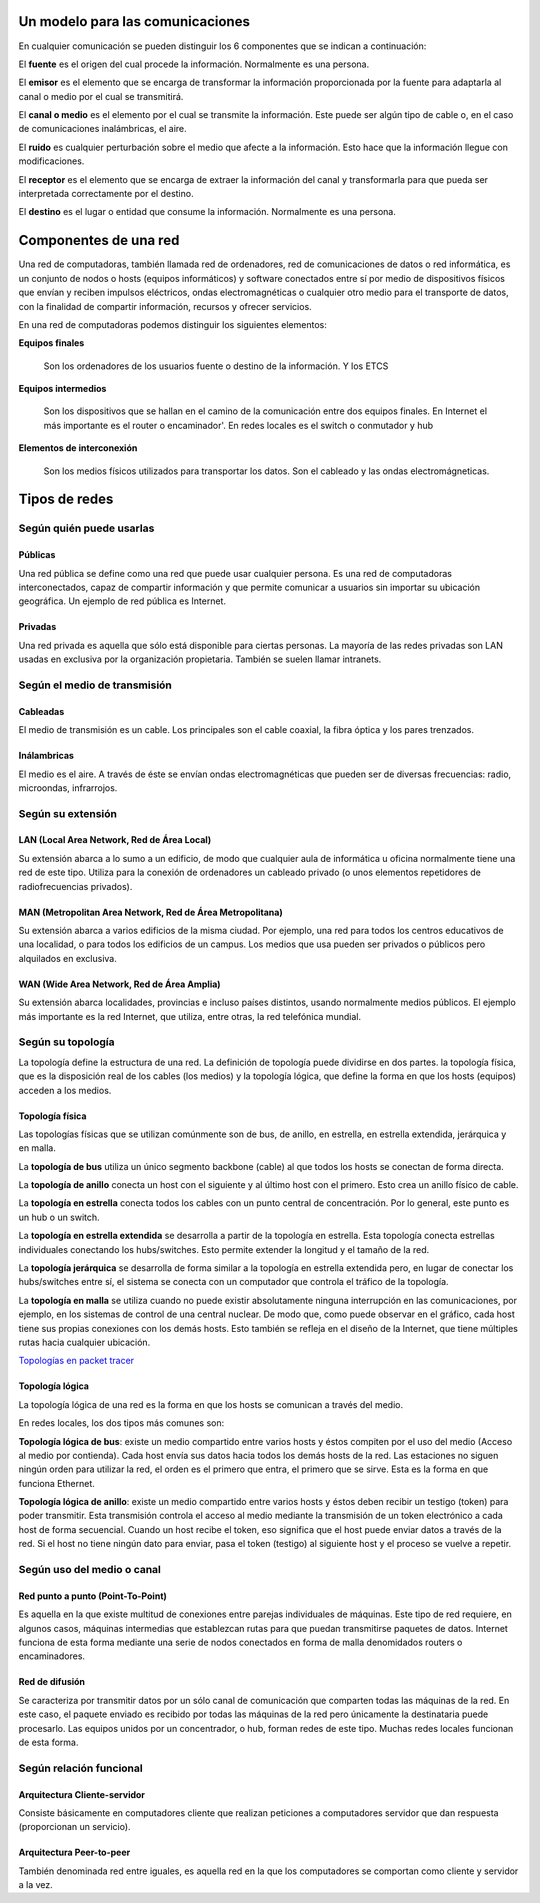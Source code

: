 Un modelo para las comunicaciones
======================================


En cualquier comunicación se pueden distinguir los 6 componentes que se indican a continuación:

.. image:: images/tema01-001.png


El **fuente** es el origen del cual procede la información. Normalmente es una persona.

El **emisor** es el elemento que se encarga de transformar la información proporcionada por la fuente para adaptarla al canal o medio por el cual se transmitirá.

El **canal o medio** es el elemento por el cual se transmite la información. Este puede ser algún tipo de cable o, en el caso de comunicaciones inalámbricas, el aire.

El **ruido** es cualquier perturbación sobre el medio que afecte a la información. Esto hace que la información llegue con modificaciones.

El **receptor** es el elemento que se encarga de extraer la información del canal y transformarla para que pueda ser interpretada correctamente por el destino.

El **destino** es el lugar o entidad que consume la información. Normalmente es una persona.

Componentes de una red
======================

Una red de computadoras, también llamada red de ordenadores, red de comunicaciones de datos o red informática, es un conjunto de nodos o hosts (equipos informáticos) y software conectados entre sí por medio de dispositivos físicos que envían y reciben impulsos eléctricos, ondas electromagnéticas o cualquier otro medio para el transporte de datos, con la finalidad de compartir información, recursos y ofrecer servicios.


En una red de computadoras podemos distinguir los siguientes elementos:

**Equipos finales**

  Son los ordenadores de los usuarios fuente o destino de la información. Y los ETCS

**Equipos intermedios**

  Son los dispositivos que se hallan en el camino de la comunicación entre dos equipos finales. En Internet el más importante es el router o encaminador'. En redes locales es el switch o conmutador y hub

**Elementos de interconexión**

  Son los medios físicos utilizados para transportar los datos. Son el cableado y las ondas electromágneticas.

Tipos de redes
==============

Según quién puede usarlas
-------------------------

Públicas
+++++++++

Una red pública se define como una red que puede usar cualquier persona. Es una red de computadoras interconectados, capaz de compartir información y que permite comunicar a usuarios sin importar su ubicación geográfica. Un ejemplo de red pública es Internet.

Privadas
+++++++++

Una red privada es aquella que sólo está disponible para ciertas personas. La mayoría de las redes privadas son LAN usadas en exclusiva por la organización propietaria. También se suelen llamar intranets.

Según el medio de transmisión
-----------------------------

Cableadas
+++++++++

El medio de transmisión es un cable. Los principales son el cable coaxial, la fibra óptica y los pares trenzados.

Inálambricas
+++++++++++++

El medio es el aire. A través de éste se envían ondas electromagnéticas que pueden ser de diversas frecuencias: radio, microondas, infrarrojos.

Según su extensión
-------------------

LAN (Local Area Network, Red de Área Local)
++++++++++++++++++++++++++++++++++++++++++++

Su extensión abarca a lo sumo a un edificio, de modo que cualquier aula de informática u oficina normalmente tiene una red de este tipo. Utiliza para la conexión de ordenadores un cableado privado (o unos elementos repetidores de radiofrecuencias privados).

MAN (Metropolitan Area Network, Red de Área Metropolitana)
++++++++++++++++++++++++++++++++++++++++++++++++++++++++++

Su extensión abarca a varios edificios de la misma ciudad. Por ejemplo, una red para todos los centros educativos de una localidad, o para todos los edificios de un campus. Los medios que usa pueden ser privados o públicos pero alquilados en exclusiva.

WAN (Wide Area Network, Red de Área Amplia)
+++++++++++++++++++++++++++++++++++++++++++

Su extensión abarca localidades, provincias e incluso países distintos, usando normalmente medios públicos. El
ejemplo más importante es la red Internet, que utiliza, entre otras, la red telefónica mundial.

Según su topología
-------------------

La topología define la estructura de una red. La definición de topología puede dividirse en dos partes. la topología física, que es la disposición real de los cables (los medios) y la topología lógica, que define la forma en que los hosts (equipos) acceden a los medios.

Topología física
+++++++++++++++++

.. image:: images/tema01-002.png


Las topologías físicas que se utilizan comúnmente son de bus, de anillo, en estrella, en estrella extendida, jerárquica y en malla.

La **topología de bus** utiliza un único segmento backbone (cable) al que todos los hosts se conectan de forma directa.

La **topología de anillo** conecta un host con el siguiente y al último host con el primero. Esto crea un anillo físico de cable.

La **topología en estrella** conecta todos los cables con un punto central de concentración. Por lo general, este punto es un hub o un switch.

La **topología en estrella extendida** se desarrolla a partir de la topología en estrella. Esta topología conecta estrellas individuales conectando los hubs/switches. Esto permite extender la longitud y el tamaño de la red.

La **topología jerárquica** se desarrolla de forma similar a la topología en estrella extendida pero, en lugar de conectar los hubs/switches entre sí, el sistema se conecta con un computador que controla el tráfico de la topología.

La **topología en malla** se utiliza cuando no puede existir absolutamente ninguna interrupción en las comunicaciones, por ejemplo, en los sistemas de control de una central nuclear. De modo que, como puede observar en el gráfico, cada host tiene sus propias conexiones con los demás hosts. Esto también se refleja en el diseño de la Internet, que tiene múltiples rutas hacia cualquier ubicación.

`Topologías en packet tracer </packet-tracer/0-ejemplos/topografias-red-packet-tracer.pdf>`_

Topología lógica
++++++++++++++++

La topología lógica de una red es la forma en que los hosts se comunican a través del medio.

En redes locales, los dos tipos más comunes son:

**Topología lógica de bus**: existe un medio compartido entre varios hosts y éstos compiten por el uso del medio (Acceso al medio por contienda). Cada host envía sus datos hacia todos los demás hosts de la red. Las estaciones no siguen ningún orden para utilizar la red, el orden es el primero que entra, el primero que se sirve. Esta es la forma en que funciona Ethernet.

**Topología lógica de anillo**: existe un medio compartido entre varios hosts y éstos deben recibir un testigo (token) para poder transmitir. Esta transmisión controla el acceso al medio mediante la transmisión de un token electrónico a cada host de forma secuencial. Cuando un host recibe el token, eso significa que el host puede enviar datos a través de la red. Si el host no tiene ningún dato para enviar, pasa el token (testigo) al siguiente host y el proceso se vuelve a repetir.

Según uso del medio o canal
----------------------------
Red punto a punto (Point-To-Point)
++++++++++++++++++++++++++++++++++

Es aquella en la que existe multitud de conexiones entre parejas individuales de máquinas. Este tipo de red requiere, en algunos casos, máquinas intermedias que establezcan rutas para que puedan transmitirse paquetes de datos. Internet funciona de esta forma mediante una serie de nodos conectados en forma de malla denomidados routers o encaminadores.

Red de difusión
+++++++++++++++

Se caracteriza por transmitir datos por un sólo canal de comunicación que comparten todas las máquinas de la red. En este caso, el paquete enviado es recibido por todas las máquinas de la red pero únicamente la destinataria puede procesarlo. Las equipos unidos por un concentrador, o hub, forman redes de este tipo. Muchas redes locales funcionan de esta forma.

Según relación funcional
-------------------------

Arquitectura Cliente-servidor
+++++++++++++++++++++++++++++

Consiste básicamente en computadores cliente que realizan peticiones a computadores servidor que dan respuesta (proporcionan un servicio).

Arquitectura Peer-to-peer
+++++++++++++++++++++++++

También denominada red entre iguales, es aquella red en la que los computadores se comportan como cliente y servidor a la vez.
